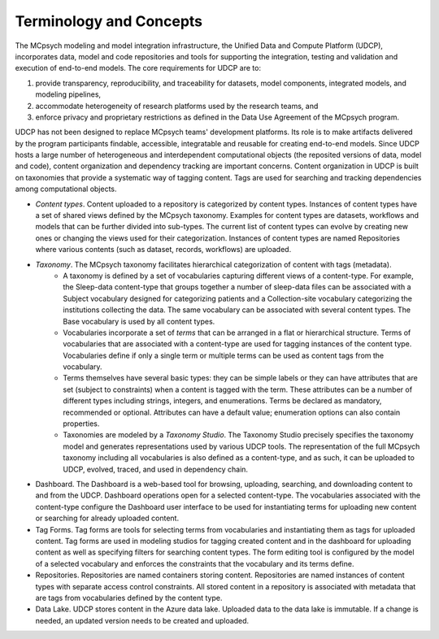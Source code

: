 Terminology and Concepts
========================

The MCpsych modeling and model integration infrastructure, the Unified Data and Compute Platform (UDCP), incorporates data, model and code repositories and tools for supporting the integration, testing and validation and execution of end-to-end models. The core requirements for UDCP are to:

1. provide transparency, reproducibility, and traceability for datasets, model components, integrated models, and modeling pipelines,
2. accommodate heterogeneity of research platforms used by the research teams, and
3. enforce privacy and proprietary restrictions as defined in the Data Use Agreement of the MCpsych program.

UDCP has not been designed to replace MCpsych teams' development platforms. Its role is to make artifacts delivered by the program participants findable, accessible, integratable and reusable for creating end-to-end models.
Since UDCP hosts a large number of heterogeneous and interdependent computational objects (the reposited versions of data, model and code), content organization and dependency tracking are important concerns. 
Content organization in UDCP is built on taxonomies that provide a systematic way of tagging content. Tags are used for searching and tracking dependencies among computational objects. 


- *Content types*. Content uploaded to a repository is categorized by content types. Instances of content types have a set of shared views defined by the MCpsych taxonomy. Examples for content types are datasets, workflows and models that can be further divided into sub-types. The current list of content types can evolve by creating new ones or changing the views used for their categorization. Instances of content types are named Repositories where various contents (such as dataset, records, workflows) are uploaded.
- *Taxonomy*. The MCpsych taxonomy facilitates hierarchical categorization of content with tags (metadata). 
     - A taxonomy is defined by a set of vocabularies capturing different views of a content-type. For example, the Sleep-data content-type that groups together a number of sleep-data files can be associated with a Subject vocabulary designed for categorizing patients and a Collection-site vocabulary categorizing the institutions collecting the data. The same vocabulary can be associated with several content types. The Base vocabulary is used by all content types. 
     - Vocabularies incorporate a set of *terms* that can be arranged in a flat or hierarchical structure. Terms of vocabularies that are associated with a content-type are used for tagging instances of the content type. Vocabularies define if only a single term or multiple terms can be used as content tags from the vocabulary.
     - Terms themselves have several basic types: they can be simple labels or they can have attributes that are set (subject to constraints) when a content is tagged with the term. These attributes can be a number of different types including strings, integers, and enumerations. Terms be declared as mandatory, recommended or optional. Attributes can have a default value; enumeration options can also contain properties.
     - Taxonomies are modeled by a *Taxonomy Studio*. The Taxonomy Studio precisely specifies the taxonomy model and generates representations used by various UDCP tools. The representation of the full MCpsych taxonomy including all vocabularies is also defined as a content-type, and as such, it can be uploaded to UDCP, evolved, traced, and used in dependency chain. 


- Dashboard. The Dashboard is a web-based tool for browsing, uploading, searching, and downloading content to and from the UDCP. Dashboard operations open for a selected content-type. The vocabularies associated with the content-type configure the Dashboard user interface to be used for instantiating terms for uploading new content or searching for already uploaded content.
- Tag Forms. Tag forms are tools for selecting terms from vocabularies and instantiating them as tags for uploaded content. Tag forms are used in modeling studios for tagging created content and in the dashboard for uploading content as well as  specifying filters for searching content types. The form editing tool is configured by the model of a selected vocabulary and enforces the constraints that the vocabulary and its terms define. 
- Repositories. Repositories are named containers storing content. Repositories are named instances of content types with separate access control constraints.  All stored content in a repository is associated with metadata that are tags from vocabularies defined by the content type.
- Data Lake. UDCP stores content in the Azure data lake. Uploaded data to the data lake is immutable. If a change is needed, an updated version needs to be created and uploaded.

